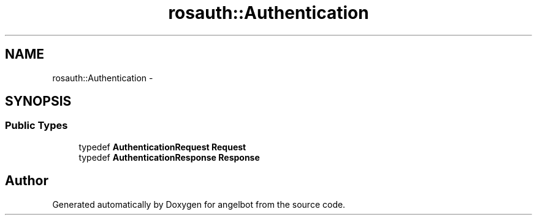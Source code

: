 .TH "rosauth::Authentication" 3 "Sat Jul 9 2016" "angelbot" \" -*- nroff -*-
.ad l
.nh
.SH NAME
rosauth::Authentication \- 
.SH SYNOPSIS
.br
.PP
.SS "Public Types"

.in +1c
.ti -1c
.RI "typedef \fBAuthenticationRequest\fP \fBRequest\fP"
.br
.ti -1c
.RI "typedef \fBAuthenticationResponse\fP \fBResponse\fP"
.br
.in -1c

.SH "Author"
.PP 
Generated automatically by Doxygen for angelbot from the source code\&.
